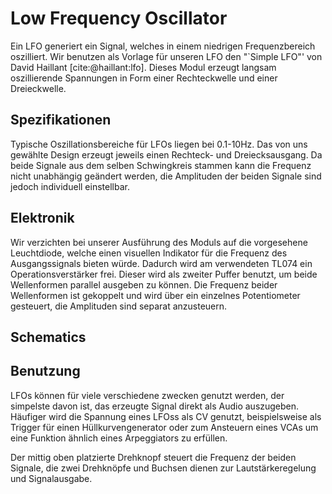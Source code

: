#+bibliography: ../../references.bib
\label{LFO}
* Low Frequency Oscillator
Ein \ac{LFO} generiert ein Signal, welches in einem niedrigen Frequenzbereich oszilliert. Wir benutzen als Vorlage für unseren \ac{LFO} den "`Simple LFO"' von David Haillant [cite:@haillant:lfo]. Dieses Modul erzeugt langsam oszillierende Spannungen in Form einer Rechteckwelle und einer Dreieckwelle.

** Spezifikationen
Typische Oszillationsbereiche für \acp{LFO} liegen bei 0.1-10Hz. Das  von uns gewählte Design erzeugt jeweils einen Rechteck- und Dreiecksausgang. Da beide Signale aus dem selben Schwingkreis stammen kann die Frequenz nicht unabhängig geändert werden, die Amplituden der beiden Signale sind jedoch individuell einstellbar.

** Elektronik
Wir verzichten bei unserer Ausführung des Moduls auf die vorgesehene Leuchtdiode, welche einen visuellen Indikator für die Frequenz des Ausgangssignals bieten würde. Dadurch wird am verwendeten TL074 ein Operationsverstärker frei. Dieser wird als zweiter Puffer benutzt, um beide Wellenformen parallel ausgeben zu können. Die Frequenz beider Wellenformen ist gekoppelt und wird über ein einzelnes Potentiometer gesteuert, die Amplituden sind separat anzusteuern.

** Schematics

** Benutzung
\acp{LFO} können für viele verschiedene zwecken genutzt werden, der simpelste davon ist, das erzeugte Signal direkt als Audio auszugeben. Häufiger wird die Spannung eines \acp{LFO}s als \acl{CV} genutzt, beispielsweise als Trigger für einen Hüllkurvengenerator oder zum Ansteuern eines \acp{VCA} um eine Funktion ähnlich eines Arpeggiators zu erfüllen.

Der mittig oben platzierte Drehknopf steuert die Frequenz der beiden Signale, die zwei Drehknöpfe und Buchsen dienen zur Lautstärkeregelung und Signalausgabe.
